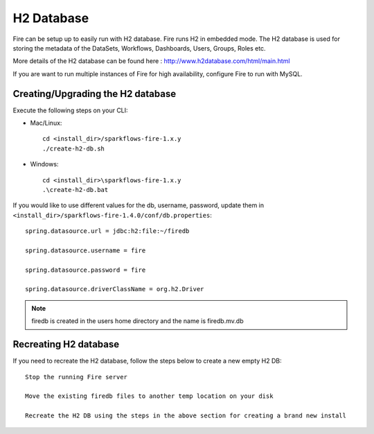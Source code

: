 H2 Database
===========

Fire can be setup up to easily run with H2 database. Fire runs H2 in embedded mode. The H2 database is used for storing the metadata of the DataSets, Workflows, Dashboards, Users, Groups, Roles etc.

More details of the H2 database can be found here : http://www.h2database.com/html/main.html

 
If you are want to run multiple instances of Fire for high availability, configure Fire to run with MySQL.

Creating/Upgrading the H2 database
----------------------------------

Execute the following steps on your CLI:


* Mac/Linux::

    cd <install_dir>/sparkflows-fire-1.x.y
    ./create-h2-db.sh

* Windows::

    cd <install_dir>\sparkflows-fire-1.x.y
    .\create-h2-db.bat

 

If you would like to use different values for the db, username, password, update them in ``<install_dir>/sparkflows-fire-1.4.0/conf/db.properties``::


    spring.datasource.url = jdbc:h2:file:~/firedb

    spring.datasource.username = fire

    spring.datasource.password = fire

    spring.datasource.driverClassName = org.h2.Driver

 

.. note::  firedb is created in the users home directory and the name is firedb.mv.db



Recreating H2 database
----------------------
 
If you need to recreate the H2 database, follow the steps below to create a new empty H2 DB::
 
    Stop the running Fire server
    
    Move the existing firedb files to another temp location on your disk
    
    Recreate the H2 DB using the steps in the above section for creating a brand new install


